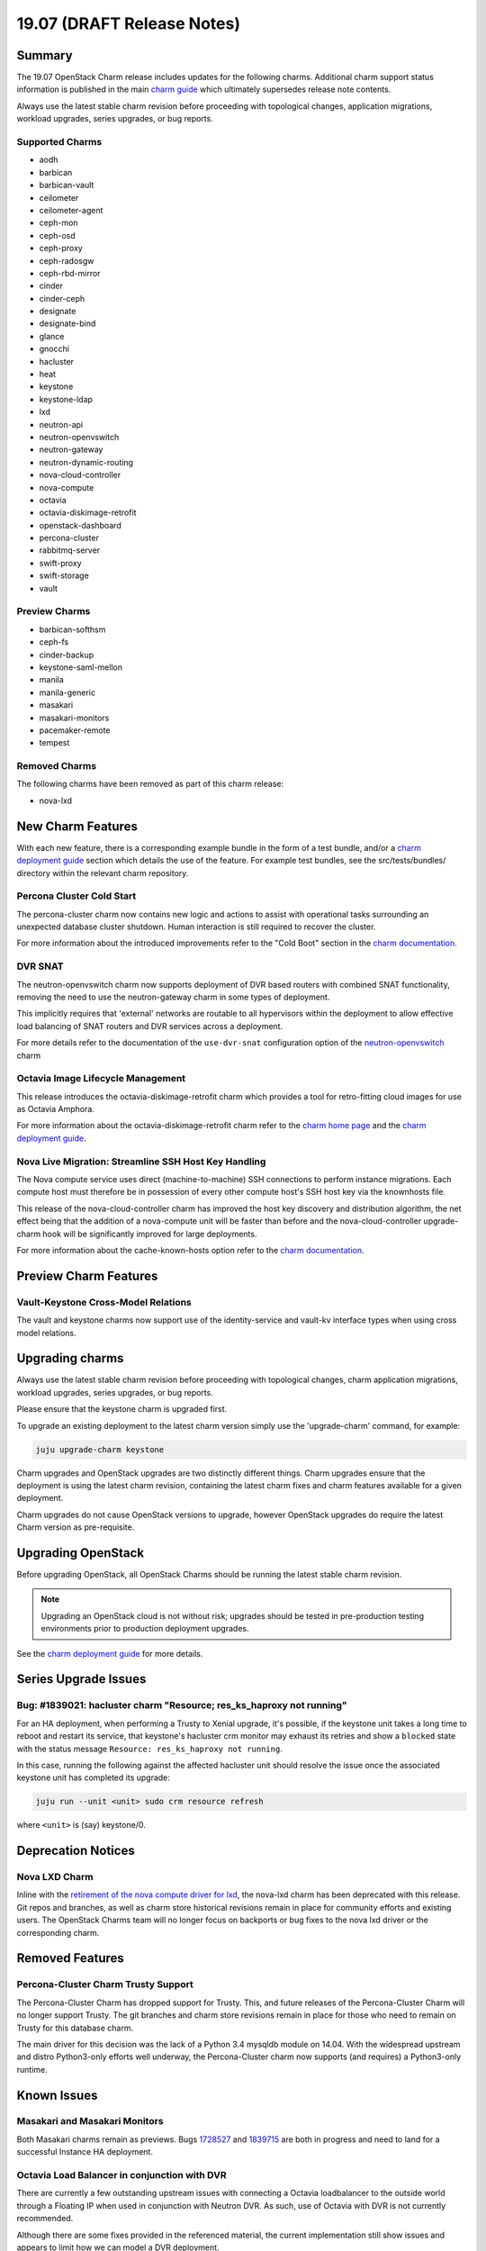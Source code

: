 .. _release_notes_19.07:

===========================
19.07 (DRAFT Release Notes)
===========================

Summary
=======

The 19.07 OpenStack Charm release includes updates for the following charms.
Additional charm support status information is published in the main
`charm guide <openstack-charms.html>`__ which ultimately supersedes release
note contents.

Always use the latest stable charm revision before proceeding with topological
changes, application migrations, workload upgrades, series upgrades, or bug
reports.

Supported Charms
~~~~~~~~~~~~~~~~

* aodh
* barbican
* barbican-vault
* ceilometer
* ceilometer-agent
* ceph-mon
* ceph-osd
* ceph-proxy
* ceph-radosgw
* ceph-rbd-mirror
* cinder
* cinder-ceph
* designate
* designate-bind
* glance
* gnocchi
* hacluster
* heat
* keystone
* keystone-ldap
* lxd
* neutron-api
* neutron-openvswitch
* neutron-gateway
* neutron-dynamic-routing
* nova-cloud-controller
* nova-compute
* octavia
* octavia-diskimage-retrofit
* openstack-dashboard
* percona-cluster
* rabbitmq-server
* swift-proxy
* swift-storage
* vault

Preview Charms
~~~~~~~~~~~~~~

* barbican-softhsm
* ceph-fs
* cinder-backup
* keystone-saml-mellon
* manila
* manila-generic
* masakari
* masakari-monitors
* pacemaker-remote
* tempest

Removed Charms
~~~~~~~~~~~~~~

The following charms have been removed as part of this charm release:

* nova-lxd

New Charm Features
==================

With each new feature, there is a corresponding example bundle in the form of
a test bundle, and/or a `charm deployment guide <https://docs.openstack.org/project-deploy-guide/charm-deployment-guide/latest/>`__
section which details the use of the feature. For example test bundles, see the
src/tests/bundles/ directory within the relevant charm repository.

Percona Cluster Cold Start
~~~~~~~~~~~~~~~~~~~~~~~~~~

The percona-cluster charm now contains new logic and actions to assist with
operational tasks surrounding an unexpected database cluster shutdown.
Human interaction is still required to recover the cluster.

For more information about the introduced improvements refer to the "Cold Boot"
section in the `charm documentation <https://jaas.ai/percona-cluster>`__.

DVR SNAT
~~~~~~~~

The neutron-openvswitch charm now supports deployment of DVR based routers
with combined SNAT functionality, removing the need to use the neutron-gateway
charm in some types of deployment.

This implicitly requires that 'external' networks are routable to all
hypervisors within the deployment to allow effective load balancing of
SNAT routers and DVR services across a deployment.

For more details refer to the documentation of the ``use-dvr-snat``
configuration option of the `neutron-openvswitch <https://jaas.ai/neutron-openvswitch>`__ charm


Octavia Image Lifecycle Management
~~~~~~~~~~~~~~~~~~~~~~~~~~~~~~~~~~

This release introduces the octavia-diskimage-retrofit charm which provides
a tool for retro-fitting cloud images for use as Octavia Amphora.

For more information about the octavia-diskimage-retrofit charm refer to the
`charm home page <https://jaas.ai/octavia-diskimage-retrofit/>`__ and the
`charm deployment guide <https://docs.openstack.org/project-deploy-guide/charm-deployment-guide/latest/app-octavia.html#amphora-image>`__.

Nova Live Migration: Streamline SSH Host Key Handling
~~~~~~~~~~~~~~~~~~~~~~~~~~~~~~~~~~~~~~~~~~~~~~~~~~~~~

The Nova compute service uses direct (machine-to-machine) SSH connections to
perform instance migrations. Each compute host must therefore be in possession
of every other compute host's SSH host key via the knownhosts file.

This release of the nova-cloud-controller charm has improved the host key
discovery and distribution algorithm, the net effect being that the addition of
a nova-compute unit will be faster than before and the nova-cloud-controller
upgrade-charm hook will be significantly improved for large deployments.

For more information about the cache-known-hosts option refer to the
`charm documentation <https://jaas.ai/nova-cloud-controller#charm-config-cache-known-hosts>`__.

Preview Charm Features
======================

Vault-Keystone Cross-Model Relations
~~~~~~~~~~~~~~~~~~~~~~~~~~~~~~~~~~~~

The vault and keystone charms now support use of the identity-service and
vault-kv interface types when using cross model relations.

Upgrading charms
================

Always use the latest stable charm revision before proceeding with topological
changes, charm application migrations, workload upgrades, series upgrades, or
bug reports.

Please ensure that the keystone charm is upgraded first.

To upgrade an existing deployment to the latest charm version simply use the
'upgrade-charm' command, for example:

.. code:: bash

    juju upgrade-charm keystone

Charm upgrades and OpenStack upgrades are two distinctly different things.
Charm upgrades ensure that the deployment is using the latest charm
revision, containing the latest charm fixes and charm features available
for a given deployment.

Charm upgrades do not cause OpenStack versions to upgrade, however OpenStack
upgrades do require the latest Charm version as pre-requisite.

Upgrading OpenStack
===================

Before upgrading OpenStack, all OpenStack Charms should be running the latest
stable charm revision.

.. note::

   Upgrading an OpenStack cloud is not without risk; upgrades should be tested
   in pre-production testing environments prior to production deployment
   upgrades.

See the `charm deployment guide <https://docs.openstack.org/project-deploy-guide/charm-deployment-guide/latest/app-upgrade-openstack.html>`__
for more details.

Series Upgrade Issues
=====================

Bug: #1839021: hacluster charm "Resource; res_ks_haproxy not running"
~~~~~~~~~~~~~~~~~~~~~~~~~~~~~~~~~~~~~~~~~~~~~~~~~~~~~~~~~~~~~~~~~~~~~

For an HA deployment, when performing a Trusty to Xenial upgrade, it's
possible, if the keystone unit takes a long time to reboot and restart its
service, that keystone's hacluster crm monitor may exhaust its retries and
show a ``blocked`` state with the status message ``Resource: res_ks_haproxy not
running``.

In this case, running the following against the affected hacluster unit should
resolve the issue once the associated keystone unit has completed its upgrade:

.. code:: bash

   juju run --unit <unit> sudo crm resource refresh

where ``<unit>`` is (say) keystone/0.

Deprecation Notices
===================

Nova LXD Charm
~~~~~~~~~~~~~~

Inline with the `retirement of the nova compute driver for lxd <https://opendev.org/x/nova-lxd/>`__,
the nova-lxd charm has been deprecated with this release. Git repos and branches,
as well as charm store historical revisions remain in place for community efforts
and existing users. The OpenStack Charms team will no longer focus on backports
or bug fixes to the nova lxd driver or the corresponding charm.

Removed Features
================

Percona-Cluster Charm Trusty Support
~~~~~~~~~~~~~~~~~~~~~~~~~~~~~~~~~~~~

The Percona-Cluster Charm has dropped support for Trusty. This, and future
releases of the Percona-Cluster Charm will no longer support Trusty. The
git branches and charm store revisions remain in place for those who need to
remain on Trusty for this database charm.

The main driver for this decision was the lack of a Python 3.4 mysqldb module
on 14.04. With the widespread upstream and distro Python3-only efforts well
underway, the Percona-Cluster charm now supports (and requires) a Python3-only
runtime.


Known Issues
============

Masakari and Masakari Monitors
~~~~~~~~~~~~~~~~~~~~~~~~~~~~~~

Both Masakari charms remain as previews. Bugs `1728527 <https://bugs.launchpad.net/masakari-monitors/+bug/1728527>`__
and `1839715 <https://bugs.launchpad.net/masakari/+bug/1839715>`__ are both
in progress and need to land for a successful Instance HA deployment.

Octavia Load Balancer in conjunction with DVR
~~~~~~~~~~~~~~~~~~~~~~~~~~~~~~~~~~~~~~~~~~~~~

There are currently a few outstanding upstream issues with connecting a Octavia
loadbalancer to the outside world through a Floating IP when used in
conjunction with Neutron DVR.  As such, use of Octavia with DVR is
not currently recommended.

Although there are some fixes provided in the referenced material, the
current implementation still show issues and appears to limit how we can
model a DVR deployment.

An approach to work around this is to create a separate non-distributed
network for hosting the load balancer VIP and connecting it to a FIP.

The payload- and loadbalancer- instances can stay in a distributed
network, only the VIP must be in a non-distributed network.
(although the actual hosting of said router can be on a compute host
acting as a "centralized" snat router in a DVR deployment.)

For more information refer to the following pages:

* https://www.openstack.org/assets/presentation-media/Neutron-Port-Binding-and-Impact-of-unbound-ports-on-DVR-Routers-with-FloatingIP.pdf
* https://bugs.launchpad.net/neutron/+bug/1583694
* https://bugs.launchpad.net/neutron/+bug/1667877
* https://review.opendev.org/#/c/437970/
* https://review.opendev.org/#/c/437986/
* https://review.opendev.org/#/c/466434/


Bugs Fixed
==========

This release includes 48 bug fixes.

For the full list of bugs resolved for the 19.07 charms release please refer
to `Launchpad <https://launchpad.net/openstack-charms/+milestone/19.07>`__.

Next Release Info
=================

Please see the `charm guide <https://docs.openstack.org/charm-guide/latest>`__ for current information.
